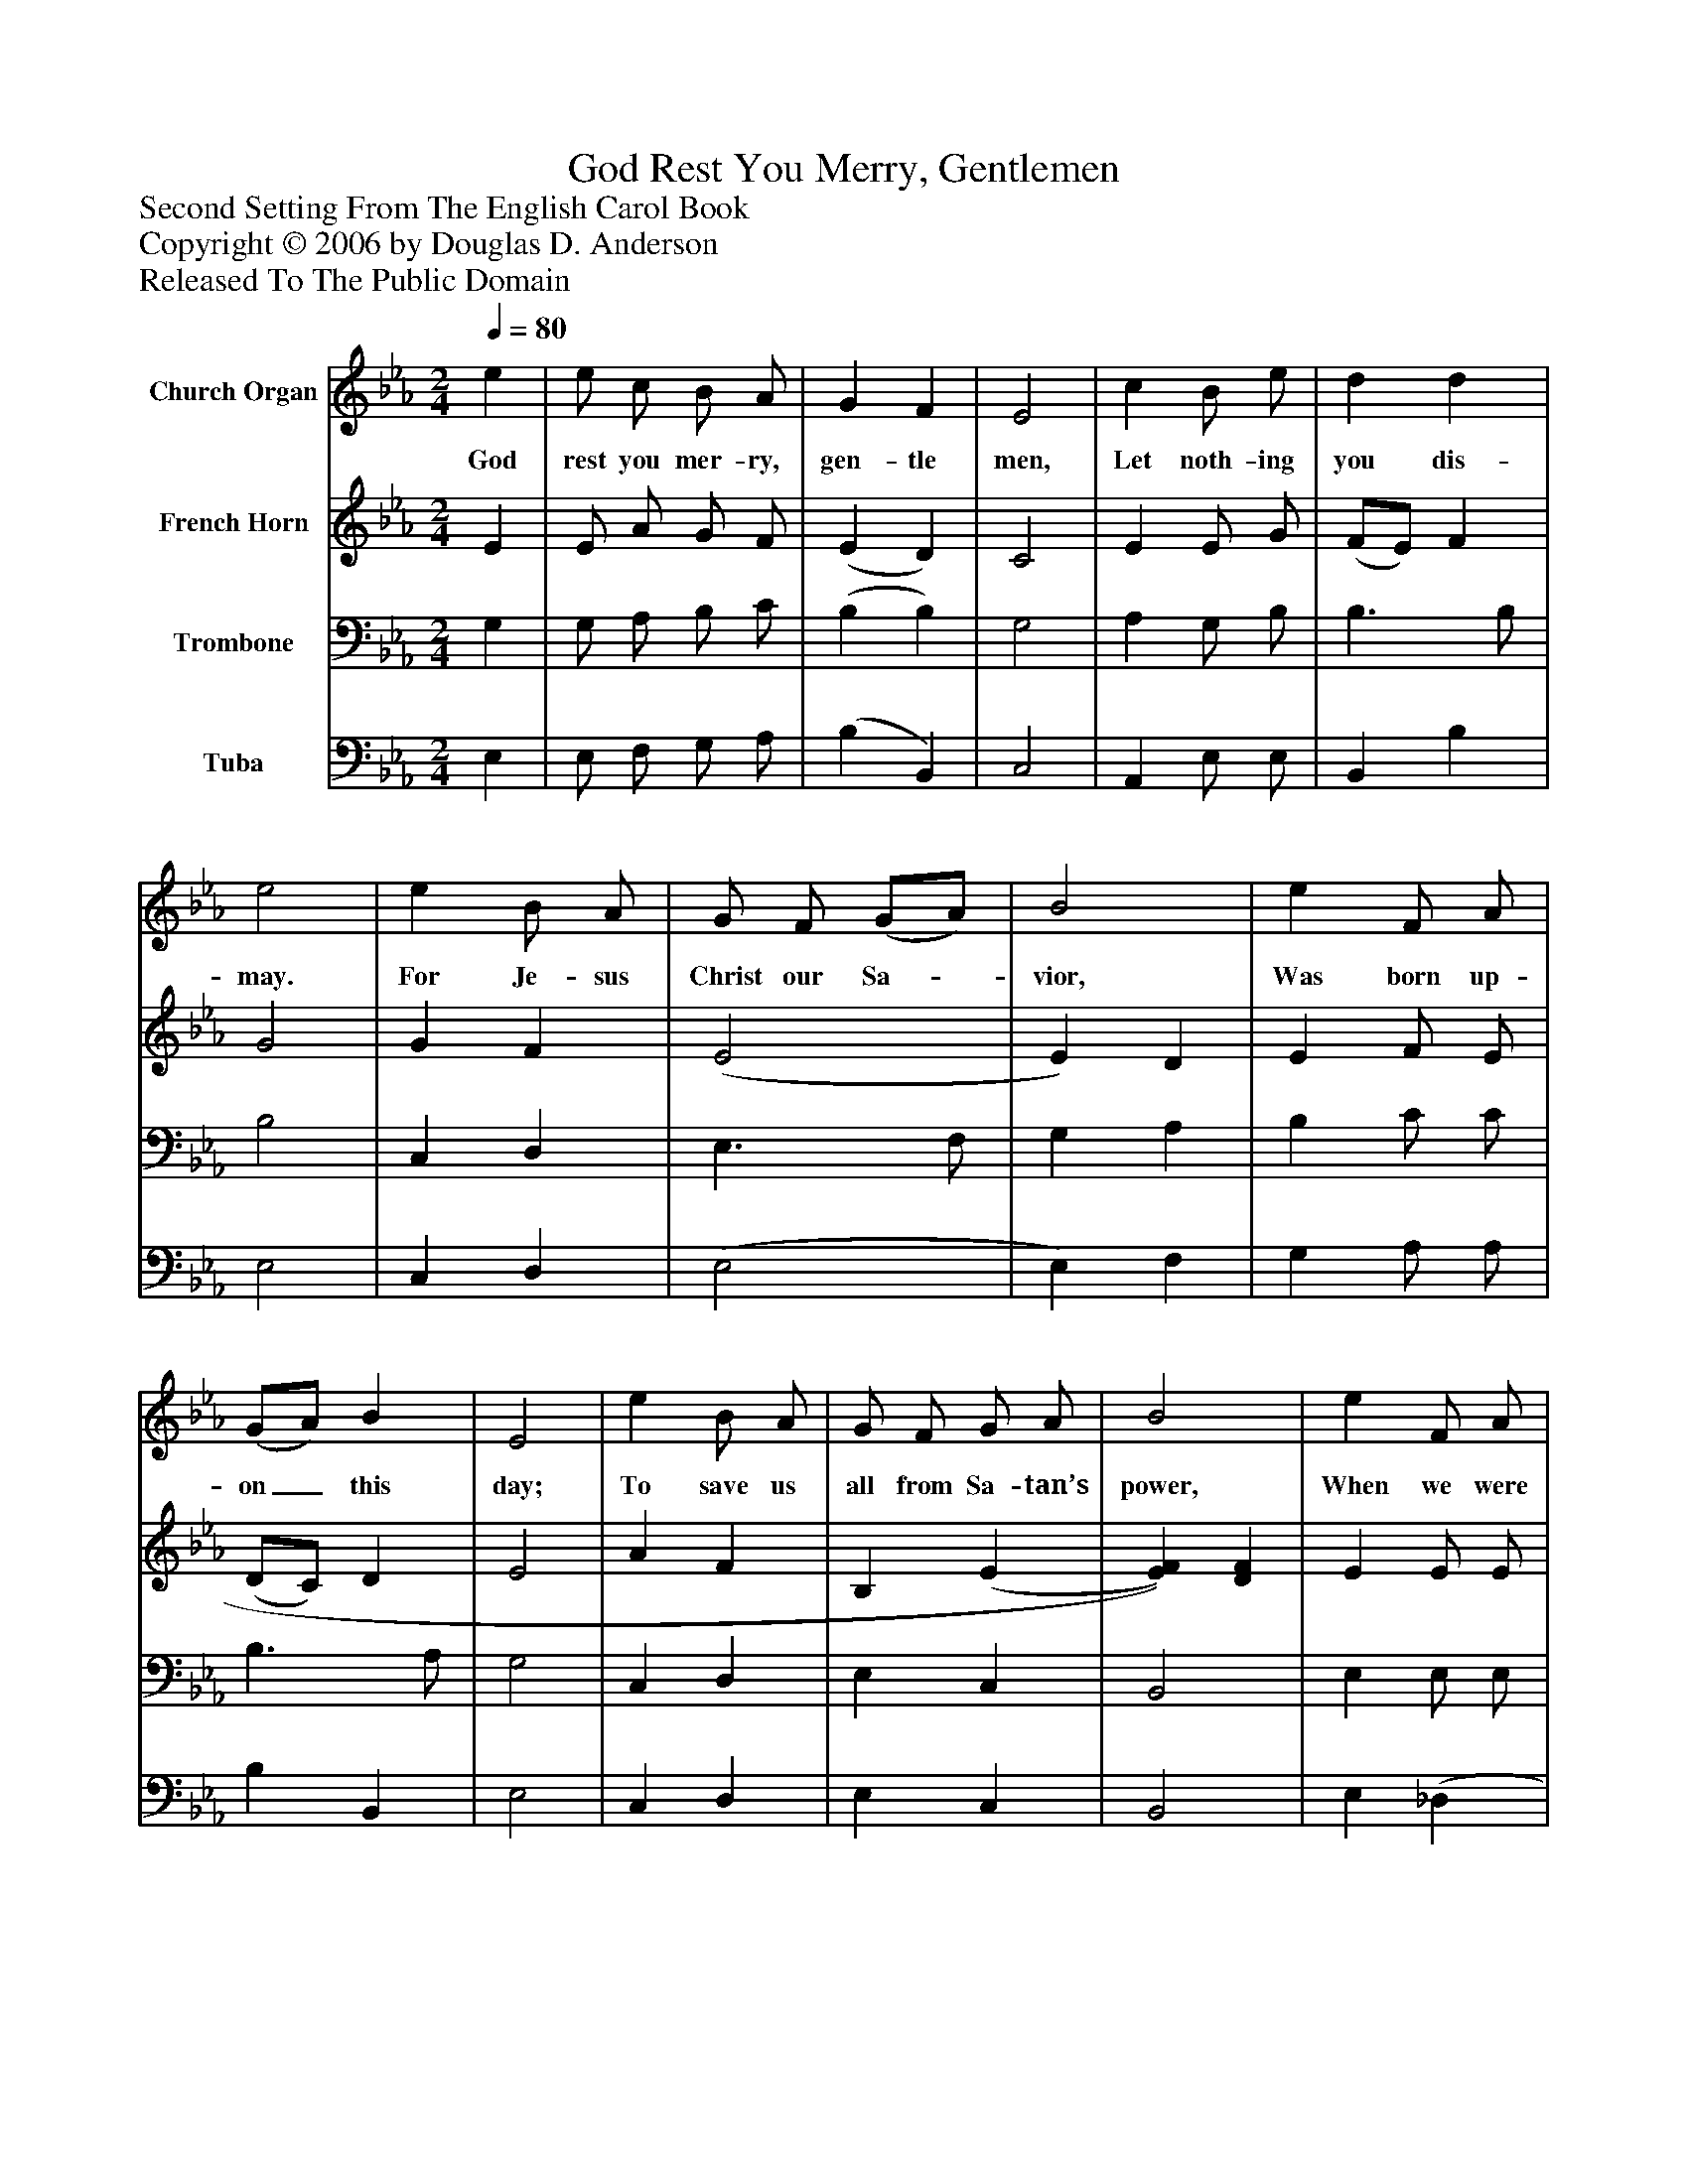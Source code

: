 %%abc-creator mxml2abc 1.4
%%abc-version 2.0
%%continueall true
%%titletrim true
%%titleformat A-1 T C1, Z-1, S-1
X: 0
T: God Rest You Merry, Gentlemen
Z: Second Setting From The English Carol Book
Z: Copyright © 2006 by Douglas D. Anderson
Z: Released To The Public Domain
L: 1/4
M: 2/4
Q: 1/4=80
V: P1 name="Church Organ"
%%MIDI program 1 19
V: P2 name="French Horn"
%%MIDI program 2 60
V: P3 name="Trombone"
%%MIDI program 3 57
V: P4 name="Tuba"
%%MIDI program 4 58
K: Eb
[V: P1]  e | e/ c/ B/ A/ | G F | E2 | c B/ e/ | d d | e2 | e B/ A/ | G/ F/ (G/A/) | B2 | e F/ A/ | (G/A/) B | E2 | e B/ A/ | G/ F/ G/ A/ | B2 | e F/ A/ | (G/A/) B | [M: 3/4]  E2 (E/F/) | (G/A/) B (e/d/) | c B3/ G/ | (A/B/) c d | [M: 2/4]  e2 | e B/ A/ | (G/F/) (G/A/) | B E/ F/ | e (F/A/) | (G/A/) B | E2|]
w: God rest you mer- ry, gen- tle men, Let noth- ing you dis- may. For Je- sus Christ our Sa-_ vior, Was born up- on_ this day; To save us all from Sa- tan’s power, When we were gone_ a- stray. O_ tid-_ ings, O_ tid- ings of com-_ fort and joy, For Je- sus Christ_ our_ Sav- ior Was born on_ Christ-_ mas day.
[V: P2]  E | E/ A/ G/ F/ | (E D) | C2 | E E/ G/ | (F/E/) F | G2 | G F | (E2 | E) D | E F/ E/ | (D/C/) D | E2 | A F | B, (E | [E)F)] [DF] | E E/ E/ | E3/ =D/ | [M: 3/4]  E2 C | (B,/C/) D E | (F/E/) (D/C/) B, | (F/G/) A (B/A/) | [M: 2/4]  (G/F/ E) | E D/ F/ | B,3/ C/ | D E/ F/ | G (F/E/) | (D/C/) D | E2|]
[V: P3]  G, | G,/ A,/ B,/ C/ | (B, B,) | G,2 | A, G,/ B,/ | B,3/ B,/ | B,2 | C, D, | E,3/ F,/ | G, A, | B, C/ C/ | B,3/ A,/ | G,2 | C, D, | E, C, | B,,2 | E, E,/ E,/ | E, F, | [M: 3/4]  G,2 C | (D/C/) (B,/A,/) G, | (A,/G,/) F, G, | (C/B,/) (A,/G,/) F, | [M: 2/4]  E,2 | C D/ D/ | E (D/C/) | (B,/A,/) G,/ F,/ | E, C | (B,/A,/) (G,/F,/) | E,2|]
[V: P4]  E, | E,/ F,/ G,/ A,/ | (B, B,,) | C,2 | A,, E,/ E,/ | B,, B, | E,2 | C, D, | (E,2 | E,) F, | G, A,/ A,/ | B, B,, | E,2 | C, D, | E, C, | B,,2 | E, (_D, | D,/) C,/ B,,/ B,,/ | [M: 3/4]  E,2 A, | G,3/ F,/ E, | A,, B,, E, | F, F, B,, | [M: 2/4]  C,3/ B,,/ | A,, B,, | E,3/ E,/ | E, E,/ D,/ | (C,/B,,/) A,, | B,, B,, | E,2|]

